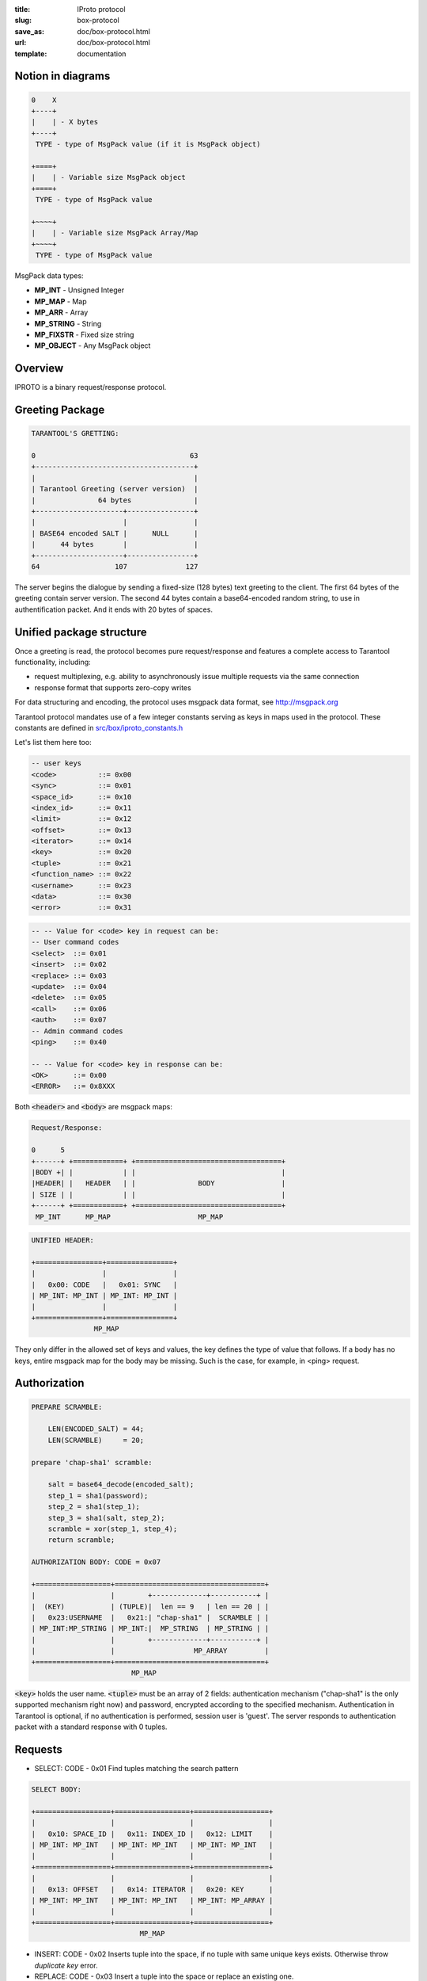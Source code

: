 :title: IProto protocol
:slug: box-protocol
:save_as: doc/box-protocol.html
:url: doc/box-protocol.html
:template: documentation

--------------------------------------------------------------------------------
                              Notion in diagrams
--------------------------------------------------------------------------------

.. code-block:: bash

    0    X
    +----+
    |    | - X bytes
    +----+
     TYPE - type of MsgPack value (if it is MsgPack object)

    +====+
    |    | - Variable size MsgPack object
    +====+
     TYPE - type of MsgPack value

    +~~~~+
    |    | - Variable size MsgPack Array/Map
    +~~~~+
     TYPE - type of MsgPack value


MsgPack data types:

* **MP_INT** - Unsigned Integer
* **MP_MAP** - Map
* **MP_ARR** - Array
* **MP_STRING** - String
* **MP_FIXSTR** - Fixed size string
* **MP_OBJECT** - Any MsgPack object


--------------------------------------------------------------------------------
                                    Overview
--------------------------------------------------------------------------------

IPROTO is a binary request/response protocol.

--------------------------------------------------------------------------------
                         Greeting Package
--------------------------------------------------------------------------------

.. code-block:: bash

    TARANTOOL'S GRETTING:

    0                                     63
    +--------------------------------------+
    |                                      |
    | Tarantool Greeting (server version)  |
    |               64 bytes               |
    +---------------------+----------------+
    |                     |                |
    | BASE64 encoded SALT |      NULL      |
    |      44 bytes       |                |
    +---------------------+----------------+
    64                  107              127

The server begins the dialogue by sending a fixed-size (128 bytes) text greeting
to the client. The first 64 bytes of the greeting contain server version. The
second 44 bytes contain a base64-encoded random string, to use in authentification
packet. And it ends with 20 bytes of spaces.

--------------------------------------------------------------------------------
                         Unified package structure
--------------------------------------------------------------------------------

Once a greeting is read, the protocol becomes pure request/response and features
a complete access to Tarantool functionality, including:

- request multiplexing, e.g. ability to asynchronously issue multiple requests
  via the same connection
- response format that supports zero-copy writes

For data structuring and encoding, the protocol uses msgpack data format, see
http://msgpack.org

Tarantool protocol mandates use of a few integer constants serving as keys in
maps used in the protocol. These constants are defined in `src/box/iproto_constants.h
<https://github.com/tarantool/tarantool/blob/master/src/iproto_constants.h>`_

Let's list them here too:

.. code-block:: bash

    -- user keys
    <code>          ::= 0x00
    <sync>          ::= 0x01
    <space_id>      ::= 0x10
    <index_id>      ::= 0x11
    <limit>         ::= 0x12
    <offset>        ::= 0x13
    <iterator>      ::= 0x14
    <key>           ::= 0x20
    <tuple>         ::= 0x21
    <function_name> ::= 0x22
    <username>      ::= 0x23
    <data>          ::= 0x30
    <error>         ::= 0x31

.. code-block:: bash

    -- -- Value for <code> key in request can be:
    -- User command codes
    <select>  ::= 0x01
    <insert>  ::= 0x02
    <replace> ::= 0x03
    <update>  ::= 0x04
    <delete>  ::= 0x05
    <call>    ::= 0x06
    <auth>    ::= 0x07
    -- Admin command codes
    <ping>    ::= 0x40

    -- -- Value for <code> key in response can be:
    <OK>      ::= 0x00
    <ERROR>   ::= 0x8XXX


Both :code:`<header>` and :code:`<body>` are msgpack maps:

.. code-block:: bash

    Request/Response:

    0      5
    +------+ +============+ +===================================+
    |BODY +| |            | |                                   |
    |HEADER| |   HEADER   | |               BODY                |
    | SIZE | |            | |                                   |
    +------+ +============+ +===================================+
     MP_INT      MP_MAP                     MP_MAP

.. code-block:: bash

    UNIFIED HEADER:

    +================+================+
    |                |                |
    |   0x00: CODE   |   0x01: SYNC   |
    | MP_INT: MP_INT | MP_INT: MP_INT |
    |                |                |
    +================+================+
                   MP_MAP

They only differ in the allowed set of keys and values, the key defines the
type of value that follows. If a body has no keys, entire msgpack map for
the body may be missing. Such is the case, for example, in <ping> request.

--------------------------------------------------------------------------------
                            Authorization
--------------------------------------------------------------------------------

.. code-block:: bash

    PREPARE SCRAMBLE:

        LEN(ENCODED_SALT) = 44;
        LEN(SCRAMBLE)     = 20;

    prepare 'chap-sha1' scramble:

        salt = base64_decode(encoded_salt);
        step_1 = sha1(password);
        step_2 = sha1(step_1);
        step_3 = sha1(salt, step_2);
        scramble = xor(step_1, step_4);
        return scramble;

    AUTHORIZATION BODY: CODE = 0x07

    +==================+====================================+
    |                  |        +-------------+-----------+ |
    |  (KEY)           | (TUPLE)|  len == 9   | len == 20 | |
    |   0x23:USERNAME  |   0x21:| "chap-sha1" |  SCRAMBLE | |
    | MP_INT:MP_STRING | MP_INT:|  MP_STRING  | MP_STRING | |
    |                  |        +-------------+-----------+ |
    |                  |                   MP_ARRAY         |
    +==================+====================================+
                            MP_MAP

:code:`<key>` holds the user name. :code:`<tuple>` must be an array of 2 fields:
authentication mechanism ("chap-sha1" is the only supported mechanism right now)
and password, encrypted according to the specified mechanism. Authentication in
Tarantool is optional, if no authentication is performed, session user is 'guest'.
The server responds to authentication packet with a standard response with 0 tuples.

--------------------------------------------------------------------------------
                                  Requests
--------------------------------------------------------------------------------

* SELECT: CODE - 0x01
  Find tuples matching the search pattern

.. code-block:: bash

    SELECT BODY:

    +==================+==================+==================+
    |                  |                  |                  |
    |   0x10: SPACE_ID |   0x11: INDEX_ID |   0x12: LIMIT    |
    | MP_INT: MP_INT   | MP_INT: MP_INT   | MP_INT: MP_INT   |
    |                  |                  |                  |
    +==================+==================+==================+
    |                  |                  |                  |
    |   0x13: OFFSET   |   0x14: ITERATOR |   0x20: KEY      |
    | MP_INT: MP_INT   | MP_INT: MP_INT   | MP_INT: MP_ARRAY |
    |                  |                  |                  |
    +==================+==================+==================+
                              MP_MAP

* INSERT:  CODE - 0x02
  Inserts tuple into the space, if no tuple with same unique keys exists. Otherwise throw *duplicate key* error.
* REPLACE: CODE - 0x03
  Insert a tuple into the space or replace an existing one.

.. code-block:: bash


    INSERT/REPLACE BODY:

    +==================+==================+
    |                  |                  |
    |   0x10: SPACE_ID |   0x21: TUPLE    |
    | MP_INT: MP_INT   | MP_INT: MP_ARRAY |
    |                  |                  |
    +==================+==================+
                     MP_MAP

* UPDATE: CODE - 0x04
  Update a tuple

.. code-block:: bash

    UPDATE BODY:

    +==================+==================+==================+=======================+
    |                  |                  |                  |          +~~~~~~~~~~+ |
    |                  |                  |                  |          |          | |
    |                  |                  |                  | (TUPLE)  |    OP    | |
    |   0x10: SPACE_ID |   0x11: INDEX_ID |   0x20: KEY      |    0x21: |          | |
    | MP_INT: MP_INT   | MP_INT: MP_INT   | MP_INT: MP_ARRAY |  MP_INT: +~~~~~~~~~~+ |
    |                  |                  |                  |            MP_ARRAY   |
    +==================+==================+==================+=======================+
                                       MP_MAP

.. code-block:: bash

    OP:
        Works only for integer fields:
        * Addition    OP = '+' . space[key][field_no] += argument
        * Subtraction OP = '-' . space[key][field_no] -= argument
        * Bitwise AND OP = '&' . space[key][field_no] &= argument
        * Bitwise XOR OP = '^' . space[key][field_no] ^= argument
        * Bitwise OR  OP = '|' . space[key][field_no] |= argument
        Works on any fields:
        * Delete      OP = '#'
          delete <argument> fields starting from <field_no> in the space[<key>]

    0           2
    +-----------+==========+==========+
    |           |          |          |
    |    OP     | FIELD_NO | ARGUMENT |
    | MP_FIXSTR |  MP_INT  |  MP_INT  |
    |           |          |          |
    +-----------+==========+==========+
                  MP_ARRAY

.. code-block:: bash

        * Insert      OP = '!'
          insert <argument> before <field_no>
        * Assign      OP = '='
          assign <argument> to field <field_no>.
          will extend the tuple if <field_no> == <max_field_no> + 1

    0           2
    +-----------+==========+===========+
    |           |          |           |
    |    OP     | FIELD_NO | ARGUMENT  |
    | MP_FIXSTR |  MP_INT  | MP_OBJECT |
    |           |          |           |
    +-----------+==========+===========+
                  MP_ARRAY

        Works on string fields:
        * Splice      OP = ':'
          take the string from space[key][field_no] and
          substitute <offset> bytes from <position> with <argument>

.. code-block:: bash

    0           2
    +-----------+==========+==========+========+==========+
    |           |          |          |        |          |
    |    ':'    | FIELD_NO | POSITION | OFFSET | ARGUMENT |
    | MP_FIXSTR |  MP_INT  |  MP_INT  | MP_INT |  MP_STR  |
    |           |          |          |        |          |
    +-----------+==========+==========+========+==========+
                             MP_ARRAY


It's an error to specify an argument of a type that differs from expected type.

* DELETE: CODE - 0x05
  Delete a tuple

.. code-block:: bash

    DELETE BODY:

    +==================+==================+==================+
    |                  |                  |                  |
    |   0x10: SPACE_ID |   0x11: INDEX_ID |   0x20: KEY      |
    | MP_INT: MP_INT   | MP_INT: MP_INT   | MP_INT: MP_ARRAY |
    |                  |                  |                  |
    +==================+==================+==================+
                              MP_MAP


* CALL: CODE - 0x06
  Call a stored function

.. code-block:: bash

    CALL BODY:

    +=======================+==================+
    |                       |                  |
    |   0x22: FUNCTION_NAME |   0x21: TUPLE    |
    | MP_INT: MP_STRING     | MP_INT: MP_ARRAY |
    |                       |                  |
    +=======================+==================+
                        MP_MAP

--------------------------------------------------------------------------------
                         Response packet structure
--------------------------------------------------------------------------------

We'll show whole packets here:

.. code-block:: bash


    OK:    LEN + HEADER + BODY

    0      5                                          OPTIONAL
    +------++================+================++===================+
    |      ||                |                ||                   |
    | BODY ||   0x00: 0x00   |   0x01: SYNC   ||   0x30: DATA      |
    |HEADER|| MP_INT: MP_INT | MP_INT: MP_INT || MP_INT: MP_OBJECT |
    | SIZE ||                |                ||                   |
    +------++================+================++===================+
     MP_INT                MP_MAP                      MP_MAP

Set of tuples in the response :code:`<data>` expects a msgpack array of tuples as value

.. code-block:: bash

    ERROR: LEN + HEADER + BODY

    0      5
    +------++================+================++===================+
    |      ||                |                ||                   |
    | BODY ||   0x00: 0x8XXX |   0x01: SYNC   ||   0x31: ERROR     |
    |HEADER|| MP_INT: MP_INT | MP_INT: MP_INT || MP_INT: MP_STRING |
    | SIZE ||                |                ||                   |
    +------++================+================++===================+
     MP_INT                MP_MAP                      MP_MAP

    Where 0xXXX is ERRCODE.

Error message is present in the response only if there is an error :code:`<error>`
expects as value a msgpack string

Convenience macros which define hexadecimal constants for return codes
can be found in `src/errcode.h
<https://github.com/tarantool/tarantool/blob/master/src/errcode.h>`_

--------------------------------------------------------------------------------
                         Replication packet structure
--------------------------------------------------------------------------------

.. code-block:: bash

    -- replication keys
    <server_id>     ::= 0x02
    <lsn>           ::= 0x03
    <timestamp>     ::= 0x04
    <server_uuid>   ::= 0x24
    <cluster_uuid>  ::= 0x25
    <vclock>        ::= 0x26

.. code-block:: bash

    -- replication codes
    <join>      ::= 0x41
    <subscribe> ::= 0x42


.. code-block:: bash

    JOIN:

    In the beginning you must send JOIN
                             HEADER                          BODY
    +================+================+===================++-------+
    |                |                |    SERVER_UUID    ||       |
    |   0x00: 0x41   |   0x01: SYNC   |   0x24: UUID      || EMPTY |
    | MP_INT: MP_INT | MP_INT: MP_INT | MP_INT: MP_STRING ||       |
    |                |                |                   ||       |
    +================+================+===================++-------+
                   MP_MAP                                   MP_MAP

    Then server, which we connect to, will send last SNAP file by, simply,
    creating a number of INSERT's (with additional LSN and ServerID) (don't reply)
    Then it'll send a vclock's MP_MAP and close a socket.

    +================+================++============================+
    |                |                ||        +~~~~~~~~~~~~~~~~~+ |
    |                |                ||        |                 | |
    |   0x00: 0x00   |   0x01: SYNC   ||   0x26:| SRV_ID: SRV_LSN | |
    | MP_INT: MP_INT | MP_INT: MP_INT || MP_INT:| MP_INT: MP_INT  | |
    |                |                ||        +~~~~~~~~~~~~~~~~~+ |
    |                |                ||               MP_MAP       |
    +================+================++============================+
                   MP_MAP                      MP_MAP

    SUBSCRIBE:

    Then you must send SUBSCRIBE:

                                  HEADER
    +================+================+===================+===================+
    |                |                |    SERVER_UUID    |    CLUSTER_UUID   |
    |   0x00: 0x41   |   0x01: SYNC   |   0x24: UUID      |   0x25: UUID      |
    | MP_INT: MP_INT | MP_INT: MP_INT | MP_INT: MP_STRING | MP_INT: MP_STRING |
    |                |                |                   |                   |
    +================+================+===================+===================+
                                    MP_MAP
          BODY
    +================+
    |                |
    |   0x26: VCLOCK |
    | MP_INT: MP_INT |
    |                |
    +================+
          MP_MAP

    Then you must process every query that'll came through other masters.
    Every request between masters will have Additional LSN and SERVER_ID.

--------------------------------------------------------------------------------
                                XLOG / SNAP
--------------------------------------------------------------------------------

XLOG and SNAP have the same format. They start with:

.. code-block:: bash

    SNAP\n
    0.12\n
    Server: e6eda543-eda7-4a82-8bf4-7ddd442a9275\n
    VClock: {1: 0}\n
    \n
    ...

So, **Header** of an SNAP/XLOG consists of:

.. code-block:: bash

    <format>\n
    <format_version>\n
    Server: <server_uuid>\n
    VClock: <vclock_map>\n
    \n


There're two markers: tuple beggining - **0xd5ba0bab** and EOF marker - **0xd510aded**. So, next, between **Header** and EOF marker there's data with the following schema:

.. code-block:: bash

    0            3 4                                         17
    +-------------+========+============+===========+=========+
    |             |        |            |           |         |
    | 0xd5ba0bab  | LENGTH | CRC32 PREV | CRC32 CUR | PADDING |
    |             |        |            |           |         |
    +-------------+========+============+===========+=========+
      MP_FIXEXT2    MP_INT     MP_INT       MP_INT      ---

    +============+ +===================================+
    |            | |                                   |
    |   HEADER   | |                BODY               |
    |            | |                                   |
    +============+ +===================================+
        MP_MAP                     MP_MAP
